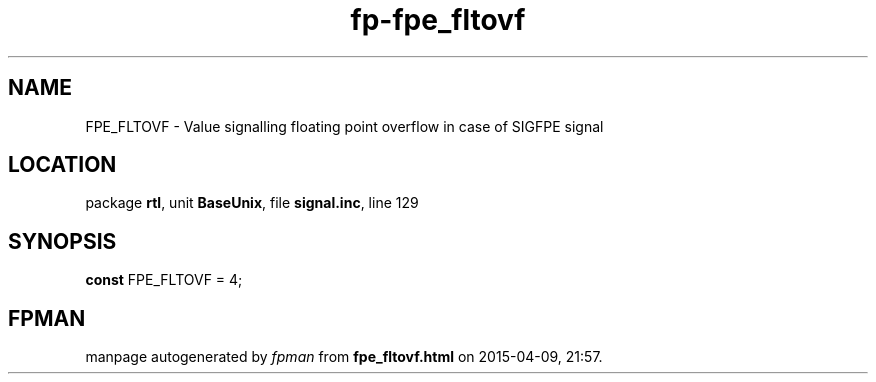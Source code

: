 .\" file autogenerated by fpman
.TH "fp-fpe_fltovf" 3 "2014-03-14" "fpman" "Free Pascal Programmer's Manual"
.SH NAME
FPE_FLTOVF - Value signalling floating point overflow in case of SIGFPE signal
.SH LOCATION
package \fBrtl\fR, unit \fBBaseUnix\fR, file \fBsignal.inc\fR, line 129
.SH SYNOPSIS
\fBconst\fR FPE_FLTOVF = 4;

.SH FPMAN
manpage autogenerated by \fIfpman\fR from \fBfpe_fltovf.html\fR on 2015-04-09, 21:57.

